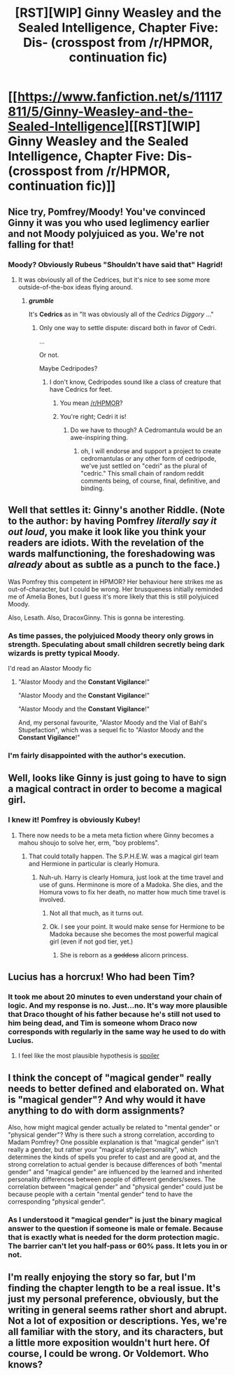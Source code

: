 #+TITLE: [RST][WIP] Ginny Weasley and the Sealed Intelligence, Chapter Five: Dis- (crosspost from /r/HPMOR, continuation fic)

* [[https://www.fanfiction.net/s/11117811/5/Ginny-Weasley-and-the-Sealed-Intelligence][[RST][WIP] Ginny Weasley and the Sealed Intelligence, Chapter Five: Dis- (crosspost from /r/HPMOR, continuation fic)]]
:PROPERTIES:
:Author: LiteralHeadCannon
:Score: 9
:DateUnix: 1427135615.0
:DateShort: 2015-Mar-23
:END:

** Nice try, Pomfrey/Moody! You've convinced Ginny it was you who used leglimency earlier and not Moody polyjuiced as you. We're not falling for that!
:PROPERTIES:
:Author: blazinghand
:Score: 8
:DateUnix: 1427139902.0
:DateShort: 2015-Mar-24
:END:

*** Moody? Obviously Rubeus "Shouldn't have said that" Hagrid!
:PROPERTIES:
:Author: kaukamieli
:Score: 3
:DateUnix: 1427141923.0
:DateShort: 2015-Mar-24
:END:

**** It was obviously all of the Cedrices, but it's nice to see some more outside-of-the-box ideas flying around.
:PROPERTIES:
:Author: sephlington
:Score: 3
:DateUnix: 1427153744.0
:DateShort: 2015-Mar-24
:END:

***** */grumble/*

It's *Cedrics* as in "It was obviously all of the /Cedrics Diggory/ ..."
:PROPERTIES:
:Author: Jello_Raptor
:Score: 2
:DateUnix: 1427167745.0
:DateShort: 2015-Mar-24
:END:

****** Only one way to settle dispute: discard both in favor of Cedri.

...

Or not.

Maybe Cedripodes?
:PROPERTIES:
:Author: GopherAtl
:Score: 2
:DateUnix: 1427218573.0
:DateShort: 2015-Mar-24
:END:

******* I don't know, Cedripodes sound like a class of creature that have Cedrics for feet.
:PROPERTIES:
:Author: Jello_Raptor
:Score: 3
:DateUnix: 1427220134.0
:DateShort: 2015-Mar-24
:END:

******** You mean [[/r/HPMOR]]?
:PROPERTIES:
:Author: LiteralHeadCannon
:Score: 2
:DateUnix: 1427220192.0
:DateShort: 2015-Mar-24
:END:


******** You're right; Cedri it is!
:PROPERTIES:
:Author: GopherAtl
:Score: 1
:DateUnix: 1427220368.0
:DateShort: 2015-Mar-24
:END:

********* Do we have to though? A Cedromantula would be an awe-inspiring thing.
:PROPERTIES:
:Author: Jello_Raptor
:Score: 2
:DateUnix: 1427221483.0
:DateShort: 2015-Mar-24
:END:

********** oh, I will endorse and support a project to create cedromantulas or any other form of cedripode, we've just settled on "cedri" as the plural of "cedric." This small chain of random reddit comments being, of course, final, definitive, and binding.
:PROPERTIES:
:Author: GopherAtl
:Score: 1
:DateUnix: 1427229951.0
:DateShort: 2015-Mar-25
:END:


** Well that settles it: Ginny's another Riddle. (Note to the author: by having Pomfrey /literally say it out loud/, you make it look like you think your readers are idiots. With the revelation of the wards malfunctioning, the foreshadowing was /already/ about as subtle as a punch to the face.)

Was Pomfrey this competent in HPMOR? Her behaviour here strikes me as out-of-character, but I could be wrong. Her brusqueness initially reminded me of Amelia Bones, but I guess it's more likely that this is still polyjuiced Moody.

Also, Lesath. Also, DracoxGinny. This is gonna be interesting.
:PROPERTIES:
:Author: Adamantium9001
:Score: 5
:DateUnix: 1427148154.0
:DateShort: 2015-Mar-24
:END:

*** As time passes, the polyjuiced Moody theory only grows in strength. Speculating about small children secretly being dark wizards is pretty typical Moody.

I'd read an Alastor Moody fic
:PROPERTIES:
:Author: blazinghand
:Score: 5
:DateUnix: 1427148875.0
:DateShort: 2015-Mar-24
:END:

**** "Alastor Moody and the *Constant Vigilance*!"

"Alastor Moody and the *Constant Vigilance*!"

"Alastor Moody and the *Constant Vigilance*!"

And, my personal favourite, "Alastor Moody and the Vial of Bahl's Stupefaction", which was a sequel fic to "Alastor Moody and the *Constant Vigilance*!"
:PROPERTIES:
:Author: sephlington
:Score: 5
:DateUnix: 1427153942.0
:DateShort: 2015-Mar-24
:END:


*** I'm fairly disappointed with the author's execution.
:PROPERTIES:
:Author: Transfuturist
:Score: 3
:DateUnix: 1427176638.0
:DateShort: 2015-Mar-24
:END:


** Well, looks like Ginny is just going to have to sign a magical contract in order to become a magical girl.
:PROPERTIES:
:Author: scooterboo2
:Score: 7
:DateUnix: 1427152810.0
:DateShort: 2015-Mar-24
:END:

*** I knew it! Pomfrey is obviously Kubey!
:PROPERTIES:
:Author: CopperZirconium
:Score: 4
:DateUnix: 1427157800.0
:DateShort: 2015-Mar-24
:END:

**** There now needs to be a meta meta fiction where Ginny becomes a mahou shoujo to solve her, erm, "boy problems".
:PROPERTIES:
:Author: scooterboo2
:Score: 2
:DateUnix: 1427158245.0
:DateShort: 2015-Mar-24
:END:

***** That could totally happen. The S.P.H.E.W. was a magical girl team and Hermione in particular is clearly Homura.
:PROPERTIES:
:Author: CopperZirconium
:Score: 2
:DateUnix: 1427160344.0
:DateShort: 2015-Mar-24
:END:

****** Nuh-uh. Harry is clearly Homura, just look at the time travel and use of guns. Herminone is more of a Madoka. She dies, and the Homura vows to fix her death, no matter how much time travel is involved.
:PROPERTIES:
:Author: scooterboo2
:Score: 9
:DateUnix: 1427161069.0
:DateShort: 2015-Mar-24
:END:

******* Not all that much, as it turns out.
:PROPERTIES:
:Author: Jello_Raptor
:Score: 3
:DateUnix: 1427167785.0
:DateShort: 2015-Mar-24
:END:


******* Ok. I see your point. It would make sense for Hermione to be Madoka because she becomes the most powerful magical girl (even if not god tier, yet.)
:PROPERTIES:
:Author: CopperZirconium
:Score: 1
:DateUnix: 1427176516.0
:DateShort: 2015-Mar-24
:END:

******** She is reborn as a +goddess+ alicorn princess.
:PROPERTIES:
:Author: scooterboo2
:Score: 2
:DateUnix: 1427183559.0
:DateShort: 2015-Mar-24
:END:


** Lucius has a horcrux! Who had been Tim?
:PROPERTIES:
:Author: Gurkenglas
:Score: 3
:DateUnix: 1427140114.0
:DateShort: 2015-Mar-24
:END:

*** It took me about 20 minutes to even understand your chain of logic. And my response is no. Just...no. It's way more plausible that Draco thought of his father because he's still not used to him being dead, and Tim is someone whom Draco now corresponds with regularly in the same way he used to do with Lucius.
:PROPERTIES:
:Author: Adamantium9001
:Score: 4
:DateUnix: 1427148356.0
:DateShort: 2015-Mar-24
:END:

**** I feel like the most plausible hypothesis is [[#s][spoiler]]
:PROPERTIES:
:Author: Jello_Raptor
:Score: 2
:DateUnix: 1427170684.0
:DateShort: 2015-Mar-24
:END:


** I think the concept of "magical gender" really needs to better defined and elaborated on. What is "magical gender"? And why would it have anything to do with dorm assignments?

Also, how might magical gender actually be related to "mental gender" or "physical gender"? Why is there such a strong correlation, according to Madam Pomfrey? One possible explanation is that "magical gender" isn't really a gender, but rather your "magical style/personality", which determines the kinds of spells you prefer to cast and are good at, and the strong correlation to actual gender is because differences of both "mental gender" and "magical gender" are influenced by the learned and inherited personality differences between people of different genders/sexes. The correlation between "magical gender" and "physical gender" could just be because people with a certain "mental gender" tend to have the corresponding "physical gender".
:PROPERTIES:
:Author: Sailor_Vulcan
:Score: 3
:DateUnix: 1427147322.0
:DateShort: 2015-Mar-24
:END:

*** As I understood it "magical gender" is just the binary magical answer to the question if someone is male or female. Because that is exactly what is needed for the dorm protection magic. The barrier can't let you half-pass or 60% pass. It lets you in or not.
:PROPERTIES:
:Author: DrunkenQuetzalcoatl
:Score: 6
:DateUnix: 1427147847.0
:DateShort: 2015-Mar-24
:END:


** I'm really enjoying the story so far, but I'm finding the chapter length to be a real issue. It's just my personal preference, obviously, but the writing in general seems rather short and abrupt. Not a lot of exposition or descriptions. Yes, we're all familiar with the story, and its characters, but a little more exposition wouldn't hurt here. Of course, I could be wrong. *Or Voldemort*. Who knows?
:PROPERTIES:
:Author: Kishoto
:Score: 4
:DateUnix: 1427138735.0
:DateShort: 2015-Mar-23
:END:
